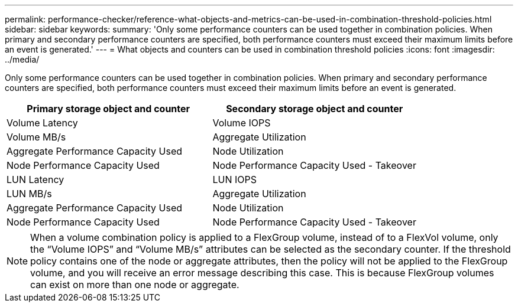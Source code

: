 ---
permalink: performance-checker/reference-what-objects-and-metrics-can-be-used-in-combination-threshold-policies.html
sidebar: sidebar
keywords: 
summary: 'Only some performance counters can be used together in combination policies. When primary and secondary performance counters are specified, both performance counters must exceed their maximum limits before an event is generated.'
---
= What objects and counters can be used in combination threshold policies
:icons: font
:imagesdir: ../media/

[.lead]
Only some performance counters can be used together in combination policies. When primary and secondary performance counters are specified, both performance counters must exceed their maximum limits before an event is generated.

[cols="2*",options="header"]
|===
| Primary storage object and counter| Secondary storage object and counter
a|
Volume Latency
a|
Volume IOPS
a|
Volume MB/s
a|
Aggregate Utilization
a|
Aggregate Performance Capacity Used
a|
Node Utilization
a|
Node Performance Capacity Used
a|
Node Performance Capacity Used - Takeover
a|
LUN Latency
a|
LUN IOPS
a|
LUN MB/s
a|
Aggregate Utilization
a|
Aggregate Performance Capacity Used
a|
Node Utilization
a|
Node Performance Capacity Used
a|
Node Performance Capacity Used - Takeover
|===

[NOTE]
====
When a volume combination policy is applied to a FlexGroup volume, instead of to a FlexVol volume, only the "`Volume IOPS`" and "`Volume MB/s`" attributes can be selected as the secondary counter. If the threshold policy contains one of the node or aggregate attributes, then the policy will not be applied to the FlexGroup volume, and you will receive an error message describing this case. This is because FlexGroup volumes can exist on more than one node or aggregate.
====
